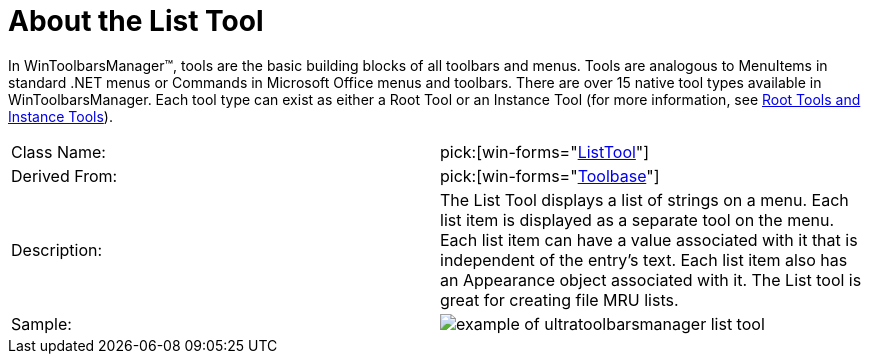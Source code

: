 ﻿////

|metadata|
{
    "name": "wintoolbarsmanager-list-about-the-list-tool",
    "controlName": ["WinToolbarsManager"],
    "tags": [],
    "guid": "{0C826417-DCD5-4E17-847A-91C5FF746FF5}",  
    "buildFlags": [],
    "createdOn": "0001-01-01T00:00:00Z"
}
|metadata|
////

= About the List Tool

In WinToolbarsManager™, tools are the basic building blocks of all toolbars and menus. Tools are analogous to MenuItems in standard .NET menus or Commands in Microsoft Office menus and toolbars. There are over 15 native tool types available in WinToolbarsManager. Each tool type can exist as either a Root Tool or an Instance Tool (for more information, see link:wintoolbarsmanager-terms-and-concepts.html[Root Tools and Instance Tools]).

[cols="a,a"]
|====
|Class Name:
| pick:[win-forms="link:{ApiPlatform}win.ultrawintoolbars{ApiVersion}~infragistics.win.ultrawintoolbars.listtool.html[ListTool]"] 

|Derived From:
| pick:[win-forms="link:{ApiPlatform}win.ultrawintoolbars{ApiVersion}~infragistics.win.ultrawintoolbars.toolbase.html[Toolbase]"] 

|Description:
|The List Tool displays a list of strings on a menu. Each list item is displayed as a separate tool on the menu. Each list item can have a value associated with it that is independent of the entry's text. Each list item also has an Appearance object associated with it. The List tool is great for creating file MRU lists.

|Sample:
|image::Images\WinToolbarsManager_About_Tools_07.png[example of ultratoolbarsmanager list tool] 

|====